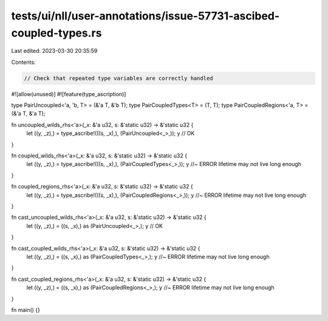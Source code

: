 tests/ui/nll/user-annotations/issue-57731-ascibed-coupled-types.rs
==================================================================

Last edited: 2023-03-30 20:35:59

Contents:

.. code-block:: rs

    // Check that repeated type variables are correctly handled

#![allow(unused)]
#![feature(type_ascription)]

type PairUncoupled<'a, 'b, T> = (&'a T, &'b T);
type PairCoupledTypes<T> = (T, T);
type PairCoupledRegions<'a, T> = (&'a T, &'a T);

fn uncoupled_wilds_rhs<'a>(_x: &'a u32, s: &'static u32) -> &'static u32 {
    let ((y, _z),) = type_ascribe!(((s, _x),), (PairUncoupled<_>,));
    y // OK
}

fn coupled_wilds_rhs<'a>(_x: &'a u32, s: &'static u32) -> &'static u32 {
    let ((y, _z),) = type_ascribe!(((s, _x),), (PairCoupledTypes<_>,));
    y //~ ERROR lifetime may not live long enough
}

fn coupled_regions_rhs<'a>(_x: &'a u32, s: &'static u32) -> &'static u32 {
    let ((y, _z),) = type_ascribe!(((s, _x),), (PairCoupledRegions<_>,));
    y //~ ERROR lifetime may not live long enough
}

fn cast_uncoupled_wilds_rhs<'a>(_x: &'a u32, s: &'static u32) -> &'static u32 {
    let ((y, _z),) = ((s, _x),) as (PairUncoupled<_>,);
    y // OK
}

fn cast_coupled_wilds_rhs<'a>(_x: &'a u32, s: &'static u32) -> &'static u32 {
    let ((y, _z),) = ((s, _x),) as (PairCoupledTypes<_>,);
    y //~ ERROR lifetime may not live long enough
}

fn cast_coupled_regions_rhs<'a>(_x: &'a u32, s: &'static u32) -> &'static u32 {
    let ((y, _z),) = ((s, _x),) as (PairCoupledRegions<_>,);
    y //~ ERROR lifetime may not live long enough
}

fn main() {}


